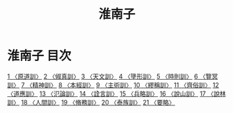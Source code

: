 # -*- mode: org -*-
#+TITLE: 淮南子
#+PROPERTY: ID KR3j0010
* 淮南子 目次
[[file:KR3j0010_001.txt][1 〈原道訓〉]]
[[file:KR3j0010_002.txt][2 〈俶真訓〉]]
[[file:KR3j0010_003.txt][3 〈天文訓〉]]
[[file:KR3j0010_004.txt][4 〈墬形訓〉]]
[[file:KR3j0010_005.txt][5 〈時則訓〉]]
[[file:KR3j0010_006.txt][6 〈覽冥訓〉]]
[[file:KR3j0010_007.txt][7 〈精神訓〉]]
[[file:KR3j0010_008.txt][8 〈本經訓〉]]
[[file:KR3j0010_009.txt][9 〈主術訓〉]]
[[file:KR3j0010_010.txt][10 〈繆稱訓〉]]
[[file:KR3j0010_011.txt][11 〈齊俗訓〉]]
[[file:KR3j0010_012.txt][12 〈道應訓〉]]
[[file:KR3j0010_013.txt][13 〈氾論訓〉]]
[[file:KR3j0010_014.txt][14 〈詮言訓〉]]
[[file:KR3j0010_015.txt][15 〈兵略訓〉]]
[[file:KR3j0010_016.txt][16 〈說山訓〉]]
[[file:KR3j0010_017.txt][17 〈說林訓〉]]
[[file:KR3j0010_018.txt][18 〈人間訓〉]]
[[file:KR3j0010_019.txt][19 〈脩務訓〉]]
[[file:KR3j0010_020.txt][20 〈泰族訓〉]]
[[file:KR3j0010_021.txt][21 〈要略〉]]
